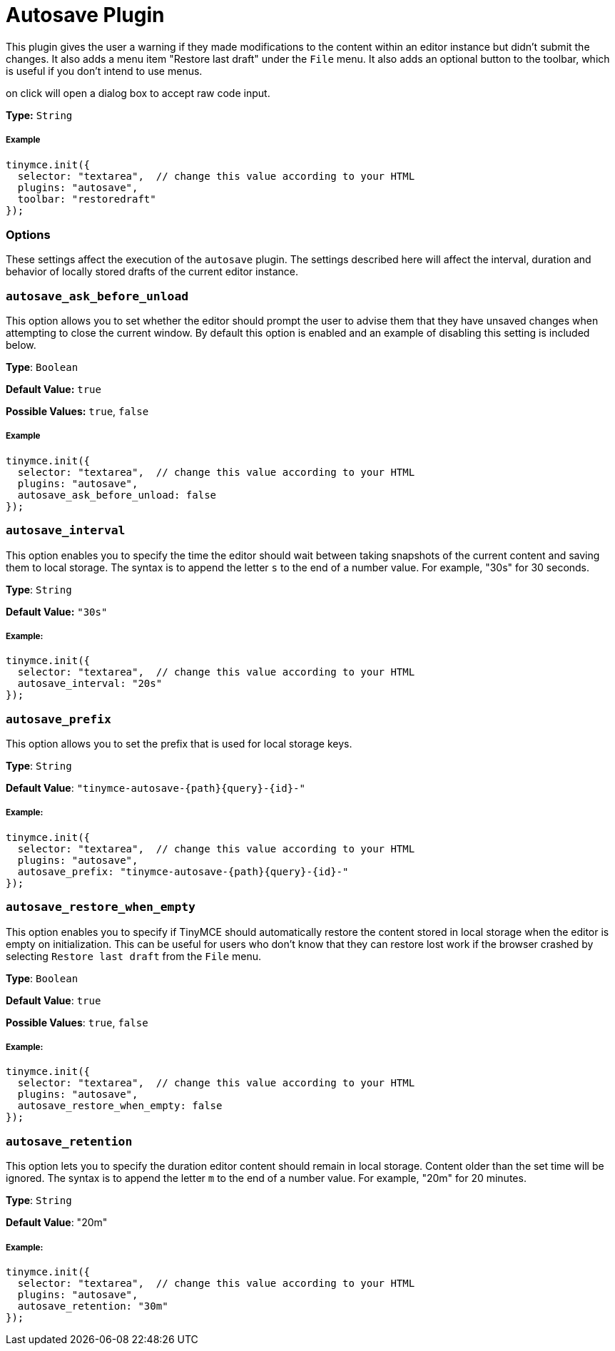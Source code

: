 :rootDir: ../
:partialsDir: {rootDir}partials/
:imagesDir: {rootDir}images/
= Autosave Plugin
:controls: toolbar button, menu item
:description: Automatically save content in your local browser.
:keywords: autosave_ask_before_unload autosave_interval autosave_prefix autosave_prefix autosave_restore_when_empty autosave_retention
:title_nav: Autosave

This plugin gives the user a warning if they made modifications to the content within an editor instance but didn't submit the changes. It also adds a menu item "Restore last draft" under the `File` menu. It also adds an optional button to the toolbar, which is useful if you don't intend to use menus.

on click will open a dialog box to accept raw code input.

*Type:* `String`

[[example]]
===== Example

[source,js]
----
tinymce.init({
  selector: "textarea",  // change this value according to your HTML
  plugins: "autosave",
  toolbar: "restoredraft"
});
----

[[options]]
=== Options

These settings affect the execution of the `autosave` plugin. The settings described here will affect the interval, duration and behavior of locally stored drafts of the current editor instance.

[[autosave_ask_before_unload]]
=== `autosave_ask_before_unload`

This option allows you to set whether the editor should prompt the user to advise them that they have unsaved changes when attempting to close the current window. By default this option is enabled and an example of disabling this setting is included below.

*Type*: `Boolean`

*Default Value:* `true`

*Possible Values:* `true`, `false`

===== Example

[source,js]
----
tinymce.init({
  selector: "textarea",  // change this value according to your HTML
  plugins: "autosave",
  autosave_ask_before_unload: false
});
----

[[autosave_interval]]
=== `autosave_interval`

This option enables you to specify the time the editor should wait between taking snapshots of the current content and saving them to local storage. The syntax is to append the letter `s` to the end of a number value. For example, "30s" for 30 seconds.

*Type*: `String`

*Default Value:* `"30s"`

[[example]]
===== Example:

[source,js]
----
tinymce.init({
  selector: "textarea",  // change this value according to your HTML
  autosave_interval: "20s"
});
----

[[autosave_prefix]]
=== `autosave_prefix`

This option allows you to set the prefix that is used for local storage keys.

*Type*: `String`

*Default Value*: `"tinymce-autosave-{path}{query}-{id}-"`

===== Example:

[source,js]
----
tinymce.init({
  selector: "textarea",  // change this value according to your HTML
  plugins: "autosave",
  autosave_prefix: "tinymce-autosave-{path}{query}-{id}-"
});
----

[[autosave_restore_when_empty]]
=== `autosave_restore_when_empty`

This option enables you to specify if TinyMCE should automatically restore the content stored in local storage when the editor is empty on initialization. This can be useful for users who don't know that they can restore lost work if the browser crashed by selecting `Restore last draft` from the `File` menu.

*Type*: `Boolean`

*Default Value*: `true`

*Possible Values*: `true`, `false`

===== Example:

[source,js]
----
tinymce.init({
  selector: "textarea",  // change this value according to your HTML
  plugins: "autosave",
  autosave_restore_when_empty: false
});
----

[[autosave_retention]]
=== `autosave_retention`

This option lets you to specify the duration editor content should remain in local storage. Content older than the set time will be ignored. The syntax is to append the letter `m` to the end of a number value. For example, "20m" for 20 minutes.

*Type*: `String`

*Default Value*: "20m"

===== Example:

[source,js]
----
tinymce.init({
  selector: "textarea",  // change this value according to your HTML
  plugins: "autosave",
  autosave_retention: "30m"
});
----
